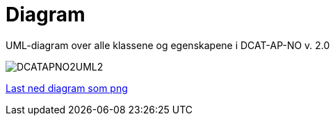 = Diagram

UML-diagram over alle klassene og egenskapene i DCAT-AP-NO v. 2.0

image::images/DCATAPNO2UML2.png[]

link:images/DCATAPNO2UML2.png[Last ned diagram som png]
